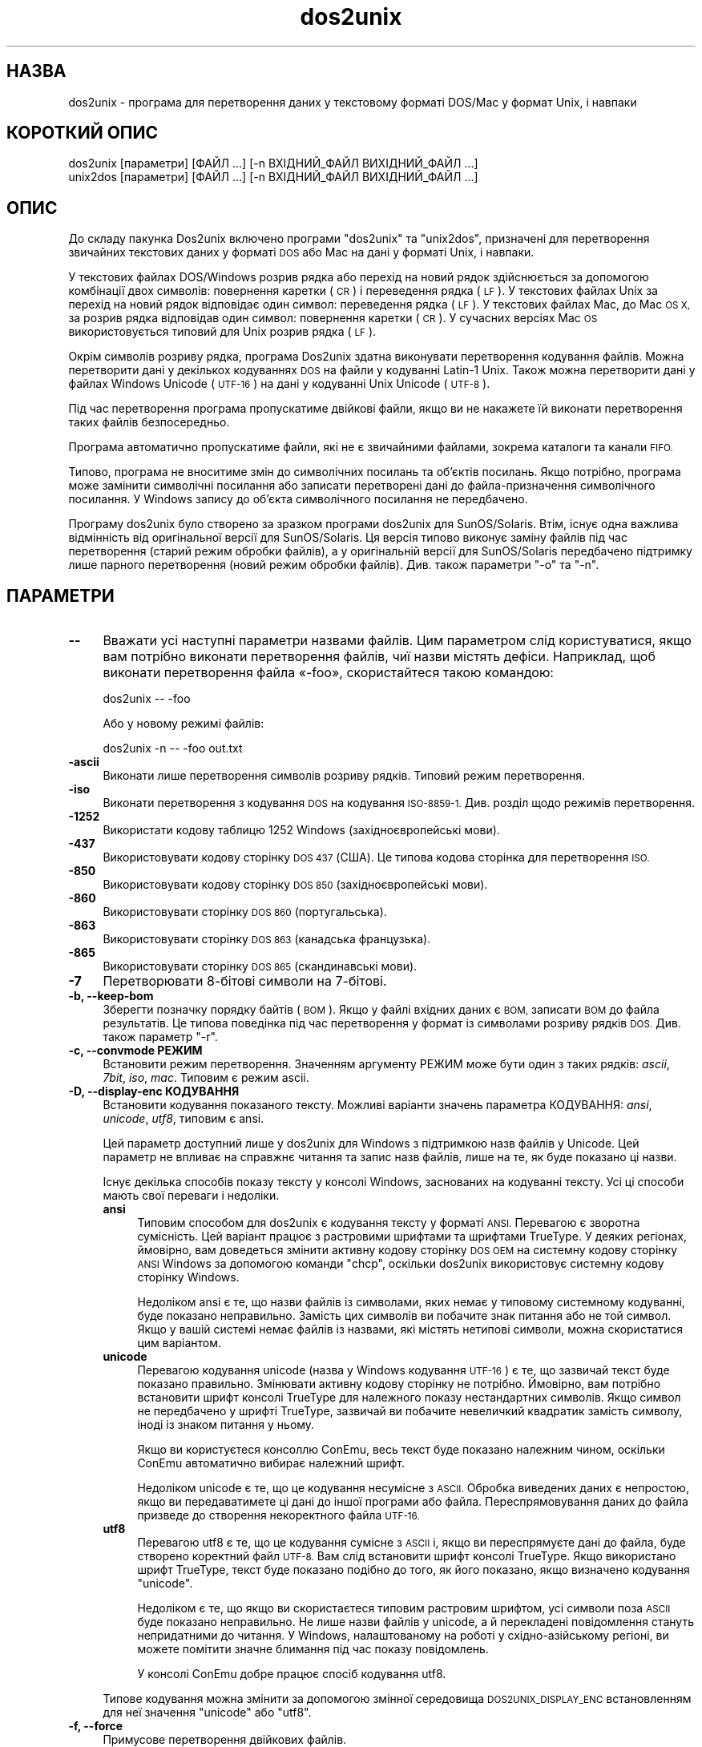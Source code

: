 .\" Automatically generated by Pod::Man 2.28 (Pod::Simple 3.31)
.\"
.\" Standard preamble:
.\" ========================================================================
.de Sp \" Vertical space (when we can't use .PP)
.if t .sp .5v
.if n .sp
..
.de Vb \" Begin verbatim text
.ft CW
.nf
.ne \\$1
..
.de Ve \" End verbatim text
.ft R
.fi
..
.\" Set up some character translations and predefined strings.  \*(-- will
.\" give an unbreakable dash, \*(PI will give pi, \*(L" will give a left
.\" double quote, and \*(R" will give a right double quote.  \*(C+ will
.\" give a nicer C++.  Capital omega is used to do unbreakable dashes and
.\" therefore won't be available.  \*(C` and \*(C' expand to `' in nroff,
.\" nothing in troff, for use with C<>.
.tr \(*W-
.ds C+ C\v'-.1v'\h'-1p'\s-2+\h'-1p'+\s0\v'.1v'\h'-1p'
.ie n \{\
.    ds -- \(*W-
.    ds PI pi
.    if (\n(.H=4u)&(1m=24u) .ds -- \(*W\h'-12u'\(*W\h'-12u'-\" diablo 10 pitch
.    if (\n(.H=4u)&(1m=20u) .ds -- \(*W\h'-12u'\(*W\h'-8u'-\"  diablo 12 pitch
.    ds L" ""
.    ds R" ""
.    ds C` ""
.    ds C' ""
'br\}
.el\{\
.    ds -- \|\(em\|
.    ds PI \(*p
.    ds L" ``
.    ds R" ''
.    ds C`
.    ds C'
'br\}
.\"
.\" Escape single quotes in literal strings from groff's Unicode transform.
.ie \n(.g .ds Aq \(aq
.el       .ds Aq '
.\"
.\" If the F register is turned on, we'll generate index entries on stderr for
.\" titles (.TH), headers (.SH), subsections (.SS), items (.Ip), and index
.\" entries marked with X<> in POD.  Of course, you'll have to process the
.\" output yourself in some meaningful fashion.
.\"
.\" Avoid warning from groff about undefined register 'F'.
.de IX
..
.nr rF 0
.if \n(.g .if rF .nr rF 1
.if (\n(rF:(\n(.g==0)) \{
.    if \nF \{
.        de IX
.        tm Index:\\$1\t\\n%\t"\\$2"
..
.        if !\nF==2 \{
.            nr % 0
.            nr F 2
.        \}
.    \}
.\}
.rr rF
.\" ========================================================================
.\"
.IX Title "dos2unix 1"
.TH dos2unix 1 "2015-09-30" "dos2unix" "2015-09-30"
.\" For nroff, turn off justification.  Always turn off hyphenation; it makes
.\" way too many mistakes in technical documents.
.if n .ad l
.nh
.SH "НАЗВА"
.IX Header "НАЗВА"
dos2unix \- програма для перетворення даних у текстовому форматі DOS/Mac у
формат Unix, і навпаки
.SH "КОРОТКИЙ ОПИС"
.IX Header "КОРОТКИЙ ОПИС"
.Vb 2
\&    dos2unix [параметри] [ФАЙЛ ...] [\-n ВХІДНИЙ_ФАЙЛ ВИХІДНИЙ_ФАЙЛ ...]
\&    unix2dos [параметри] [ФАЙЛ ...] [\-n ВХІДНИЙ_ФАЙЛ ВИХІДНИЙ_ФАЙЛ ...]
.Ve
.SH "ОПИС"
.IX Header "ОПИС"
До складу пакунка Dos2unix включено програми \f(CW\*(C`dos2unix\*(C'\fR та \f(CW\*(C`unix2dos\*(C'\fR,
призначені для перетворення звичайних текстових даних у форматі \s-1DOS\s0 або Mac
на дані у форматі Unix, і навпаки.
.PP
У текстових файлах DOS/Windows розрив рядка або перехід на новий рядок
здійснюється за допомогою комбінації двох символів: повернення каретки (\s-1CR\s0)
і переведення рядка (\s-1LF\s0). У текстових файлах Unix за перехід на новий рядок
відповідає один символ: переведення рядка (\s-1LF\s0). У текстових файлах Mac, до
Mac \s-1OS X,\s0 за розрив рядка відповідав один символ: повернення каретки (\s-1CR\s0). У
сучасних версіях Mac \s-1OS\s0 використовується типовий для Unix розрив рядка (\s-1LF\s0).
.PP
Окрім символів розриву рядка, програма Dos2unix здатна виконувати
перетворення кодування файлів. Можна перетворити дані у декількох кодуваннях
\&\s-1DOS\s0 на файли у кодуванні Latin\-1 Unix. Також можна перетворити дані у файлах
Windows Unicode (\s-1UTF\-16\s0) на дані у кодуванні Unix Unicode (\s-1UTF\-8\s0).
.PP
Під час перетворення програма пропускатиме двійкові файли, якщо ви не
накажете їй виконати перетворення таких файлів безпосередньо.
.PP
Програма автоматично пропускатиме файли, які не є звичайними файлами,
зокрема каталоги та канали \s-1FIFO.\s0
.PP
Типово, програма не вноситиме змін до символічних посилань та об’єктів
посилань. Якщо потрібно, програма може замінити символічні посилання або
записати перетворені дані до файла\-призначення символічного посилання. У
Windows запису до об’єкта символічного посилання не передбачено.
.PP
Програму dos2unix було створено за зразком програми dos2unix для
SunOS/Solaris. Втім, існує одна важлива відмінність від оригінальної версії
для SunOS/Solaris. Ця версія типово виконує заміну файлів під час
перетворення (старий режим обробки файлів), а у оригінальній версії для
SunOS/Solaris передбачено підтримку лише парного перетворення (новий режим
обробки файлів). Див. також параметри \f(CW\*(C`\-o\*(C'\fR та \f(CW\*(C`\-n\*(C'\fR.
.SH "ПАРАМЕТРИ"
.IX Header "ПАРАМЕТРИ"
.IP "\fB\-\-\fR" 4
.IX Item "--"
Вважати усі наступні параметри назвами файлів. Цим параметром слід
користуватися, якщо вам потрібно виконати перетворення файлів, чиї назви
містять дефіси. Наприклад, щоб виконати перетворення файла «\-foo»,
скористайтеся такою командою:
.Sp
.Vb 1
\&    dos2unix \-\- \-foo
.Ve
.Sp
Або у новому режимі файлів:
.Sp
.Vb 1
\&    dos2unix \-n \-\- \-foo out.txt
.Ve
.IP "\fB\-ascii\fR" 4
.IX Item "-ascii"
Виконати лише перетворення символів розриву рядків. Типовий режим
перетворення.
.IP "\fB\-iso\fR" 4
.IX Item "-iso"
Виконати перетворення з кодування \s-1DOS\s0 на кодування \s-1ISO\-8859\-1.\s0 Див. розділ
щодо режимів перетворення.
.IP "\fB\-1252\fR" 4
.IX Item "-1252"
Використати кодову таблицю 1252 Windows (західноєвропейські мови).
.IP "\fB\-437\fR" 4
.IX Item "-437"
Використовувати кодову сторінку \s-1DOS 437 \s0(США). Це типова кодова сторінка для
перетворення \s-1ISO.\s0
.IP "\fB\-850\fR" 4
.IX Item "-850"
Використовувати кодову сторінку \s-1DOS 850 \s0(західноєвропейські мови).
.IP "\fB\-860\fR" 4
.IX Item "-860"
Використовувати сторінку \s-1DOS 860 \s0(португальська).
.IP "\fB\-863\fR" 4
.IX Item "-863"
Використовувати сторінку \s-1DOS 863 \s0(канадська французька).
.IP "\fB\-865\fR" 4
.IX Item "-865"
Використовувати сторінку \s-1DOS 865 \s0(скандинавські мови).
.IP "\fB\-7\fR" 4
.IX Item "-7"
Перетворювати 8\-бітові символи на 7\-бітові.
.IP "\fB\-b, \-\-keep\-bom\fR" 4
.IX Item "-b, --keep-bom"
Зберегти позначку порядку байтів (\s-1BOM\s0). Якщо у файлі вхідних даних є \s-1BOM,\s0
записати \s-1BOM\s0 до файла результатів. Це типова поведінка під час перетворення
у формат із символами розриву рядків \s-1DOS.\s0 Див. також параметр \f(CW\*(C`\-r\*(C'\fR.
.IP "\fB\-c, \-\-convmode РЕЖИМ\fR" 4
.IX Item "-c, --convmode РЕЖИМ"
Встановити режим перетворення. Значенням аргументу РЕЖИМ може бути один з
таких рядків: \fIascii\fR, \fI7bit\fR, \fIiso\fR, \fImac\fR. Типовим є режим ascii.
.IP "\fB\-D, \-\-display\-enc КОДУВАННЯ\fR" 4
.IX Item "-D, --display-enc КОДУВАННЯ"
Встановити кодування показаного тексту. Можливі варіанти значень параметра
КОДУВАННЯ: \fIansi\fR, \fIunicode\fR, \fIutf8\fR, типовим є ansi.
.Sp
Цей параметр доступний лише у dos2unix для Windows з підтримкою назв файлів
у Unicode. Цей параметр не впливає на справжнє читання та запис назв файлів,
лише на те, як буде показано ці назви.
.Sp
Існує декілька способів показу тексту у консолі Windows, заснованих на
кодуванні тексту. Усі ці способи мають свої переваги і недоліки.
.RS 4
.IP "\fBansi\fR" 4
.IX Item "ansi"
Типовим способом для dos2unix є кодування тексту у форматі \s-1ANSI.\s0 Перевагою є
зворотна сумісність. Цей варіант працює з растровими шрифтами та шрифтами
TrueType. У деяких регіонах, ймовірно, вам доведеться змінити активну кодову
сторінку \s-1DOS OEM\s0 на системну кодову сторінку \s-1ANSI\s0 Windows за допомогою
команди \f(CW\*(C`chcp\*(C'\fR, оскільки dos2unix використовує системну кодову сторінку
Windows.
.Sp
Недоліком ansi є те, що назви файлів із символами, яких немає у типовому
системному кодуванні, буде показано неправильно. Замість цих символів ви
побачите знак питання або не той символ. Якщо у вашій системі немає файлів
із назвами, які містять нетипові символи, можна скористатися цим варіантом.
.IP "\fBunicode\fR" 4
.IX Item "unicode"
Перевагою кодування unicode (назва у Windows кодування \s-1UTF\-16\s0) є те, що
зазвичай текст буде показано правильно. Змінювати активну кодову сторінку не
потрібно. Ймовірно, вам потрібно встановити шрифт консолі TrueType для
належного показу нестандартних символів. Якщо символ не передбачено у шрифті
TrueType, зазвичай ви побачите невеличкий квадратик замість символу, іноді
із знаком питання у ньому.
.Sp
Якщо ви користуєтеся консоллю ConEmu, весь текст буде показано належним
чином, оскільки ConEmu автоматично вибирає належний шрифт.
.Sp
Недоліком unicode є те, що це кодування несумісне з \s-1ASCII.\s0 Обробка виведених
даних є непростою, якщо ви передаватимете ці дані до іншої програми або
файла. Переспрямовування даних до файла призведе до створення некоректного
файла \s-1UTF\-16.\s0
.IP "\fButf8\fR" 4
.IX Item "utf8"
Перевагою utf8 є те, що це кодування сумісне з \s-1ASCII\s0 і, якщо ви
переспрямуєте дані до файла, буде створено коректний файл \s-1UTF\-8.\s0 Вам слід
встановити шрифт консолі TrueType. Якщо використано шрифт TrueType, текст
буде показано подібно до того, як його показано, якщо визначено кодування
\&\f(CW\*(C`unicode\*(C'\fR.
.Sp
Недоліком є те, що якщо ви скористаєтеся типовим растровим шрифтом, усі
символи поза \s-1ASCII\s0 буде показано неправильно. Не лише назви файлів у
unicode, а й перекладені повідомлення стануть непридатними до читання. У
Windows, налаштованому на роботі у східно\-азійському регіоні, ви можете
помітити значне блимання під час показу повідомлень.
.Sp
У консолі ConEmu добре працює спосіб кодування utf8.
.RE
.RS 4
.Sp
Типове кодування можна змінити за допомогою змінної середовища
\&\s-1DOS2UNIX_DISPLAY_ENC\s0 встановленням для неї значення \f(CW\*(C`unicode\*(C'\fR або \f(CW\*(C`utf8\*(C'\fR.
.RE
.IP "\fB\-f, \-\-force\fR" 4
.IX Item "-f, --force"
Примусове перетворення двійкових файлів.
.IP "\fB\-gb, \-\-gb18030\fR" 4
.IX Item "-gb, --gb18030"
У Windows файли в \s-1UTF\-16\s0 типово перетворюються на файли в \s-1UTF\-8,\s0 незалежно
від встановленої локалі. За допомогою цього параметра ви можете наказати
програмі перетворювати файли в \s-1UTF\-16\s0 на файли у \s-1GB18030.\s0 Цим параметром
можна скористатися лише у Windows. Див. також розділ, присвячений \s-1GB18030.\s0
.IP "\fB\-h, \-\-help\fR" 4
.IX Item "-h, --help"
Показати довідкові дані і завершити роботу.
.IP "\fB\-i[ПРАПОРЦІ], \-\-info[=ПРАПОРЦІ] ФАЙЛ ...\fR" 4
.IX Item "-i[ПРАПОРЦІ], --info[=ПРАПОРЦІ] ФАЙЛ ..."
Вивести дані щодо файла. Не виконувати перетворення.
.Sp
Буде виведено такі дані, у вказаному порядку: кількість розривів рядків у
форматі \s-1DOS,\s0 кількість розривів рядків у форматі Unix, кількість розривів
рядків у форматі Mac, позначка порядку байтів, текстовим чи бінарним є файл
та назву файла.
.Sp
Приклад результатів:
.Sp
.Vb 8
\&     6       0       0  no_bom    text    dos.txt
\&     0       6       0  no_bom    text    unix.txt
\&     0       0       6  no_bom    text    mac.txt
\&     6       6       6  no_bom    text    mixed.txt
\&    50       0       0  UTF\-16LE  text    utf16le.txt
\&     0      50       0  no_bom    text    utf8unix.txt
\&    50       0       0  UTF\-8     text    utf8dos.txt
\&     2     418     219  no_bom    binary  dos2unix.exe
.Ve
.Sp
Крім того, можна вказати додаткові прапорці для внесення змін у виведені
дані. Можна використовувати один або декілька таких прапорців.
.RS 4
.IP "\fBd\fR" 4
.IX Item "d"
Вивести кількість символів розривів рядка \s-1DOS.\s0
.IP "\fBu\fR" 4
.IX Item "u"
Вивести кількість символів розривів рядка Unix.
.IP "\fBm\fR" 4
.IX Item "m"
Вивести кількість символів розривів рядка Mac.
.IP "\fBb\fR" 4
.IX Item "b"
Вивести позначку порядку байтів.
.IP "\fBt\fR" 4
.IX Item "t"
Вивести дані щодо того, є файл текстовим чи бінарним.
.IP "\fBc\fR" 4
.IX Item "c"
Вивести дані лише тих файлів, які було б перетворено.
.Sp
Із прапорцем \f(CW\*(C`c\*(C'\fR dos2unix виведе лише назви файлів, у яких містяться
розриви рядків \s-1DOS.\s0 unix2dos виведе лише назви файлів, у яких містяться
розриви рядків Unix.
.RE
.RS 4
.Sp
Приклади:
.Sp
Вивести дані щодо усіх файлів *.txt:
.Sp
.Vb 1
\&    dos2unix \-i *.txt
.Ve
.Sp
Вивести кількість розривів рядків у форматі \s-1DOS\s0 і розривів рядків у форматі
Unix:
.Sp
.Vb 1
\&    dos2unix \-idu *.txt
.Ve
.Sp
Вивести лише позначку порядку байтів:
.Sp
.Vb 1
\&    dos2unix \-\-info=b *.txt
.Ve
.Sp
Вивести список файлів, у яких є символи розриву рядків \s-1DOS:\s0
.Sp
.Vb 1
\&    dos2unix \-ic *.txt
.Ve
.Sp
Вивести список файлів, у яких використано символи розриву рядків Unix:
.Sp
.Vb 1
\&    unix2dos \-ic *.txt
.Ve
.Sp
Перетворити лише файли із розривами рядків \s-1DOS\s0 і не чіпати інших файлів:
.Sp
.Vb 1
\&    dos2unix \-ic *.txt | xargs dos2unix
.Ve
.Sp
Знайти текстові файли і розривами рядків \s-1DOS:\s0
.Sp
.Vb 1
\&    find \-name \*(Aq*.txt\*(Aq | xargs dos2unix \-ic
.Ve
.RE
.IP "\fB\-k, \-\-keepdate\fR" 4
.IX Item "-k, --keepdate"
Зберегти часову позначку файла вхідних даних у файлі результатів
перетворення.
.IP "\fB\-L, \-\-license\fR" 4
.IX Item "-L, --license"
Вивести умови ліцензування програми.
.IP "\fB\-l, \-\-newline\fR" 4
.IX Item "-l, --newline"
Вставити додатковий символ розриву рядка.
.Sp
\&\fBdos2unix\fR: перетворення на два символи розриву рядків Unix відбуватиметься
лише для комбінацій розриву рядків \s-1DOS.\s0 У режимі Mac виконуватиметься
перетворення на два розриви рядків Unix лише символів розриву рядків Mac.
.Sp
\&\fBunix2dos\fR: перетворення на дві комбінації розриву рядків \s-1DOS\s0
відбуватиметься лише для символів розриву рядків \s-1DOS.\s0 У режимі Mac
виконуватиметься перетворення на два розриви рядків Mac лише символів
розриву рядків Unix.
.IP "\fB\-m, \-\-add\-bom\fR" 4
.IX Item "-m, --add-bom"
Записати до файла результатів позначку порядку байтів (\s-1BOM\s0). Типово буде
записано позначку порядку байтів \s-1UTF\-8.\s0
.Sp
Якщо дані початкового файла закодовано у \s-1UTF\-16\s0 і використано параметр
\&\f(CW\*(C`\-u\*(C'\fR, буде дописано позначку порядку байтів \s-1UTF\-16.\s0
.Sp
Не використовуйте цей параметр для кодувань результатів, відмінних від
\&\s-1UTF\-8, UTF\-16\s0 або \s-1GB18030.\s0 Див. також розділ щодо \s-1UNICODE.\s0
.IP "\fB\-n, \-\-newfile ВХІДНИЙ_ФАЙЛ ВИХІДНИЙ_ФАЙЛ ...\fR" 4
.IX Item "-n, --newfile ВХІДНИЙ_ФАЙЛ ВИХІДНИЙ_ФАЙЛ ..."
Новий режим обробки файлів. Перетворити дані з файла ВХІДНИЙ_ФАЙЛ і записати
результати до файла ВИХІДНИЙ_ФАЙЛ. Назви файлів слід вказувати парами, \fIне
слід\fR використовувати шаблони заміни, інакше вміст файлів \fIбуде втрачено\fR.
.Sp
Власником перетвореного файла буде призначено користувача, яким було
розпочато перетворення у режимі нового файла (парному режимі). Права доступу
на читання або запис нового файла буде визначено на основі прав доступу до
початкового файла мінус \fIumask\fR\|(1) для користувача, яким було розпочато
перетворення.
.IP "\fB\-o, \-\-oldfile ФАЙЛ ...\fR" 4
.IX Item "-o, --oldfile ФАЙЛ ..."
Застарілий режим обробки. Виконати перетворення файла ФАЙЛ і перезаписати
його вміст. Типово, програма працює у цьому режимі. Можна використовувати
шаблони заміни.
.Sp
У застарілому режимі (режимі заміщення) перетворений файл належатиме тому
самому власнику і групі і матиме ті самі права доступу на читання або запис,
що і початковий файл. Крім того, якщо перетворення файла виконується іншим
користувачем, який має права доступу на запис до файла (наприклад
користувачем root), перетворення буде перервано, якщо зберегти початкові
значення не вдасться. Зміна власника може означати неможливість читання
файла для його початкового власника. Зміна групи може призвести до проблем
із безпекою, оскільки файл може стати доступним для читання користувачам,
які не повинні мати такі права доступу. Можливість збереження прав власності
та прав доступу до файла передбачено лише у Unix.
.IP "\fB\-q, \-\-quiet\fR" 4
.IX Item "-q, --quiet"
Режим без виведення повідомлень. Програма не виводитиме жодних попереджень
або повідомлень про помилки. Повернутим значенням завжди буде нуль, якщо
вказано правильні параметри командного рядка.
.IP "\fB\-r, \-\-remove\-bom\fR" 4
.IX Item "-r, --remove-bom"
Вилучити позначку порядку байтів (\s-1BOM\s0). Не записувати \s-1BOM\s0 до файла
результатів. Це типова поведінка під час перетворення файлів з форматом
розриву рядків Unix. Див. також параметр \f(CW\*(C`\-b\*(C'\fR.
.IP "\fB\-s, \-\-safe\fR" 4
.IX Item "-s, --safe"
Пропускати двійкові файли (типово).
.IP "\fB\-u, \-\-keep\-utf16\fR" 4
.IX Item "-u, --keep-utf16"
Зберегти початкове кодування \s-1UTF\-16.\s0 Файл результатів буде записано у тому
самому кодуванні \s-1UTF\-16,\s0 із прямим або зворотним порядком байтів, що і
початковий файл. Таким чином можна запобігти перетворенню даних у кодування
\&\s-1UTF\-8.\s0 До файла буде записано відповідну позначку порядку байтів
\&\s-1UTF\-16.\s0 Вимкнути цей параметр можна за допомогою параметра \f(CW\*(C`\-ascii\*(C'\fR.
.IP "\fB\-ul, \-\-assume\-utf16le\fR" 4
.IX Item "-ul, --assume-utf16le"
Припускати, що кодуванням вхідних файлів є \s-1UTF\-16LE.\s0
.Sp
Якщо у початковому файлі є позначка порядку байтів (\s-1BOM\s0), її буде
використано у файлі\-результаті, незалежно від використання цього параметра.
.Sp
Якщо вами було зроблено помилкове припущення щодо формату файла (файл
вхідних даних насправді не є файлом у форматі \s-1UTF\-16LE\s0), і дані вдасться
успішно перетворити, ви отримаєте файл у кодуванні \s-1UTF\-8\s0 з помилковим
вмістом. Скасувати таке помилкове перетворення можна за допомогою зворотного
перетворення \fIiconv\fR\|(1) з даних у форматі \s-1UTF\-8\s0 на дані у форматі
\&\s-1UTF\-16LE.\s0 Таким чином ви повернетеся до початкового кодування даних у файлі.
.Sp
Припущення щодо форматування \s-1UTF\-16LE\s0 працює як визначення \fIрежиму
перетворення\fR. Перемиканням на типовий режим \fIascii\fR можна вимкнути
припущення щодо форматування \s-1UTF\-16LE.\s0
.IP "\fB\-ub, \-\-assume\-utf16be\fR" 4
.IX Item "-ub, --assume-utf16be"
Припускати, що вхідним форматом є \s-1UTF\-16BE.\s0
.Sp
Цей параметр працює у спосіб, тотожний до параметра \f(CW\*(C`\-ul\*(C'\fR.
.IP "\fB\-v, \-\-verbose\fR" 4
.IX Item "-v, --verbose"
Виводити докладні повідомлення. Буде показано додаткові дані щодо позначок
порядку байтів та кількості перетворених символів розриву рядків.
.IP "\fB\-F, \-\-follow\-symlink\fR" 4
.IX Item "-F, --follow-symlink"
Переходити за символічними посиланням і перетворювати файли, на які вони
вказують.
.IP "\fB\-R, \-\-replace\-symlink\fR" 4
.IX Item "-R, --replace-symlink"
Замінити символічні посилання перетвореними файлами (початкові файли, на які
вони вказують, змінено не буде).
.IP "\fB\-S, \-\-skip\-symlink\fR" 4
.IX Item "-S, --skip-symlink"
Не змінювати символічні посилання та файли, на які вони посилаються
(типово).
.IP "\fB\-V, \-\-version\fR" 4
.IX Item "-V, --version"
Вивести дані щодо версії і завершити роботу.
.SH "РЕЖИМ MAC"
.IX Header "РЕЖИМ MAC"
У звичайному режимі розриви рядків \s-1DOS\s0 перетворюються на розриви рядків
Unix, і навпаки. Розриви рядків Mac перетворенню не підлягають.
.PP
У режимі Mac розриви рядків Mac перетворюються на розриви рядків Unix, і
навпаки. Розриви рядків \s-1DOS\s0 перетворенню не підлягають.
.PP
Щоб запустити програму у режимі перетворення Mac, скористайтеся параметром
командного рядка \f(CW\*(C`\-c mac\*(C'\fR або програмами \f(CW\*(C`mac2unix\*(C'\fR та \f(CW\*(C`unix2mac\*(C'\fR.
.SH "РЕЖИМИ ПЕРЕТВОРЕННЯ"
.IX Header "РЕЖИМИ ПЕРЕТВОРЕННЯ"
.IP "\fBascii\fR" 4
.IX Item "ascii"
У режимі \f(CW\*(C`ascii\*(C'\fR виконуватиметься лише перетворення символів розриву
рядків. Цей режим є типовим режимом перетворення.
.Sp
Хоча цей режим і називається режимом \s-1ASCII \s0(стандарту 7\-бітового кодування),
насправді кодування символів у ньому є 8\-бітовим. Завжди користуйтеся цим
режимом для перетворення файлів у кодуванні \s-1UTF\-8 \s0(Unicode).
.IP "\fB7bit\fR" 4
.IX Item "7bit"
У цьому режимі усі 8\-бітові символи, які не є частиною \s-1ASCII, \s0(з номерами
від 128 до 255) буде перетворено на відповідні 7\-бітові символи.
.IP "\fBiso\fR" 4
.IX Item "iso"
Перетворення символів буде виконано з кодування (кодової сторінки) \s-1DOS\s0 до
кодування \s-1ISO\-8859\-1 \s0(Latin\-1) у Unix. Символи \s-1DOS,\s0 які не мають
еквівалентів у \s-1ISO\-8859\-1\s0 і перетворення яких неможливе, буде перетворено на
символ крапки. Те саме стосується символів \s-1ISO\-8859\-1,\s0 які не мають
еквівалентів у \s-1DOS.\s0
.Sp
Якщо буде використано лише параметр \f(CW\*(C`\-iso\*(C'\fR, програма dos2unix спробує
визначити активне кодування. Якщо це виявиться неможливим, dos2unix
використає типове кодування \s-1CP437,\s0 яке здебільшого використовується у
США. Щоб примусово визначити кодування, скористайтеся параметром \f(CW\*(C`\-437\*(C'\fR
(США), \f(CW\*(C`\-850\*(C'\fR (західноєвропейські мови), \f(CW\*(C`\-860\*(C'\fR (португальська), \f(CW\*(C`\-863\*(C'\fR
(канадська французька) або \f(CW\*(C`\-865\*(C'\fR (скандинавські мови). Використати
кодування Windows \s-1CP1252 \s0(західноєвропейські мови) можна за допомогою
параметра \f(CW\*(C`\-1252\*(C'\fR. Для інших кодувань використовуйте поєднання dos2unix з
\&\fIiconv\fR\|(1). Програма iconv здатна виконувати перетворення даних у доволі
широкому спектрі кодувань символів.
.Sp
Ніколи не користуйтеся перетворенням \s-1ISO\s0 для текстових файлів у форматі
Unicode. Використання подібного перетворення призведе до ушкодження вмісту
файлів у кодуванні \s-1UTF\-8.\s0
.Sp
Декілька прикладів:
.Sp
Перетворити дані у типовому кодуванні \s-1DOS\s0 на дані у кодуванні Latin\-1 Unix:
.Sp
.Vb 1
\&    dos2unix \-iso \-n in.txt out.txt
.Ve
.Sp
Перетворити дані у кодуванні \s-1DOS CP850\s0 на дані у кодуванні Latin\-1 Unix:
.Sp
.Vb 1
\&    dos2unix \-850 \-n in.txt out.txt
.Ve
.Sp
Перетворити дані у кодуванні \s-1CP1252\s0 Windows на дані у кодуванні Latin\-1
Unix:
.Sp
.Vb 1
\&    dos2unix \-1252 \-n in.txt out.txt
.Ve
.Sp
Перетворити дані у кодуванні \s-1CP252\s0 Windows на дані у кодуванні \s-1UTF\-8\s0 Unix
(Unicode):
.Sp
.Vb 1
\&    iconv \-f CP1252 \-t UTF\-8 in.txt | dos2unix > out.txt
.Ve
.Sp
Перетворити дані у кодуванні Latin\-1 Unix на дані у типовому кодуванні \s-1DOS:\s0
.Sp
.Vb 1
\&    unix2dos \-iso \-n in.txt out.txt
.Ve
.Sp
Перетворити дані у кодуванні Latin\-1 Unix на дані у кодуванні \s-1DOS CP850:\s0
.Sp
.Vb 1
\&    unix2dos \-850 \-n in.txt out.txt
.Ve
.Sp
Перетворити дані у кодуванні Latin\-1 Unix на дані у кодуванні Windows
\&\s-1CP1252:\s0
.Sp
.Vb 1
\&    unix2dos \-1252 \-n in.txt out.txt
.Ve
.Sp
Перетворити дані у кодуванні \s-1UTF\-8\s0 Unix (Unicode) на дані у кодуванні
Windows \s-1CP1252:\s0
.Sp
.Vb 1
\&    unix2dos < in.txt | iconv \-f UTF\-8 \-t CP1252 > out.txt
.Ve
.Sp
Див. також <http://czyborra.com/charsets/codepages.html> та
<http://czyborra.com/charsets/iso8859.html>.
.SH "UNICODE"
.IX Header "UNICODE"
.SS "Кодування"
.IX Subsection "Кодування"
Існує декілька різних кодувань Unicode. У Unix та Linux у файлах Unicode
здебільшого використовується кодування \s-1UTF\-8.\s0 У Windows для текстових файлів
Unicode може бути використано кодування \s-1UTF\-8, UTF\-16\s0 або \s-1UTF\-16\s0 зі
зворотним порядком байтів. Втім, здебільшого, використовується формат
\&\s-1UTF\-16.\s0
.SS "Перетворення"
.IX Subsection "Перетворення"
У текстових файлах Unicode, як і у звичайних текстових файлах, може бути
використано розриви рядків \s-1DOS,\s0 Unix або Mac.
.PP
Усі версії dos2unix та unix2dos здатні виконувати перетворення у кодуванні
\&\s-1UTF\-8,\s0 оскільки \s-1UTF\-8\s0 було розроблено так, що зворотну сумісність з \s-1ASCII\s0
збережено.
.PP
Програми dos2unix та unix2dos, зібрані з підтримкою Unicode \s-1UTF\-16,\s0 можуть
читати текстові файли у кодуванні \s-1UTF\-16\s0 з прямим та зворотним порядком
байтів. Щоб дізнатися про те, чи було dos2unix зібрано з підтримкою \s-1UTF\-16,\s0
віддайте команду \f(CW\*(C`dos2unix \-V\*(C'\fR.
.PP
У Unix/Linux файли у кодуванні \s-1UTF\-16\s0 перетворюються на файли у кодуванні
локалі. Для визначення поточного кодування символів локалі скористайтеся
командою \fIlocale\fR\|(1). Якщо перетворення виявиться неможливим, програма
повідомить про помилку перетворення і пропустить відповідний файл.
.PP
У Windows файли \s-1UTF\-16\s0 типово буде перетворено на файли \s-1UTF\-8.\s0 Обидва типи
систем, Windows та Unix/Linux, мають непогані можливості з підтримки файлів
у форматуванні \s-1UTF\-8.\s0
.PP
Кодування \s-1UTF\-16\s0 та \s-1UTF\-8\s0 є повністю сумісними. Під час перетворення не буде
втрачено жодної інформації. Якщо під час перетворення даних у кодуванні
\&\s-1UTF\-16\s0 на дані у кодуванні \s-1UTF\-8\s0 трапиться помилка, наприклад, якщо у
вхідному файлі \s-1UTF\-16\s0 міститиметься якась помилка, файл буде пропущено.
.PP
Якщо використано параметр \f(CW\*(C`\-u\*(C'\fR, файл результатів буде записано у тому
самому кодуванні \s-1UTF\-16,\s0 що і початковий файл. Використання параметра Option
\&\f(CW\*(C`\-u\*(C'\fR запобігає перетворенню даних у кодування \s-1UTF\-8.\s0
.PP
У dos2unix та unix2dos не передбачено параметра для перетворення даних у
кодуванні \s-1UTF\-8\s0 на дані у кодуванні \s-1UTF\-16.\s0
.PP
Режим перетворення \s-1ISO\s0 та 7\-бітовий режим не працюють для файлів \s-1UTF\-16.\s0
.SS "Позначка порядку байтів"
.IX Subsection "Позначка порядку байтів"
У Windows до текстових файлів у кодуванні Unicode типово дописується
позначка порядку байтів (\s-1BOM\s0), оскільки багато програм Windows (зокрема
Notepad) додають таку позначку автоматично. Див. також
<http://en.wikipedia.org/wiki/Byte_order_mark>.
.PP
У Unix файли у кодуванні Unicode типово не містять позначки порядку
байтів. Вважається, що кодуванням текстових файлів є те кодування, яке
визначається поточною локаллю.
.PP
Програма dos2unix може визначити, чи є кодуванням файла \s-1UTF\-16,\s0 лише якщо у
файлі міститься позначка порядку байтів. Якщо у файлі, де використано
кодування \s-1UTF\-16,\s0 немає такої позначки, dos2unix вважатиме такий файл
двійковим (бінарним).
.PP
Для перетворення файлів \s-1UTF\-16\s0 без позначки порядку байтів скористайтеся
параметром \f(CW\*(C`\-ul\*(C'\fR або \f(CW\*(C`\-ub\*(C'\fR.
.PP
Типово dos2unix не записує до файлів результатів перетворення позначки
порядку байтів (\s-1BOM\s0). Якщо використано параметр \f(CW\*(C`\-b\*(C'\fR, dos2unix запише до
файла результатів \s-1BOM,\s0 якщо \s-1BOM\s0 була у файлі початкових даних.
.PP
Типово unix2dos записує позначку порядку байтів (\s-1BOM\s0) до файла результатів,
якщо \s-1BOM\s0 є у початковому файлі. Скористайтеся параметром \f(CW\*(C`\-r\*(C'\fR, щоб вилучити
\&\s-1BOM.\s0
.PP
Dos2unix та unix2dos завжди записують до файла результатів позначку порядку
байтів (\s-1BOM\s0), якщо використано параметр \f(CW\*(C`\-m\*(C'\fR.
.SS "Назви файлів у Unicode у Windows"
.IX Subsection "Назви файлів у Unicode у Windows"
У dos2unix передбачено підтримку читання і запису назв файлів Unicode у
командному рядку Windows. Це означає, що dos2unix може відкривати файли, у
назвах яких є символи, які не є частиною типової системної кодової сторінки
\&\s-1ANSI.\s0 Щоб визначити, чи зібрано dos2unix для Windows з підтримкою назв
файлів у кодуванні Unicode, скористайтеся командою \f(CW\*(C`dos2unix \-V\*(C'\fR.
.PP
Із показом назв файлів у кодуванні Unicode у консолі Windows пов’язано
декілька проблем. Див. параметр \f(CW\*(C`\-D\*(C'\fR, \f(CW\*(C`\-\-display\-enc\*(C'\fR. Назви файлів може
бути некоректно показано у консолі, але запис цих назв відбуватиметься
належним чином.
.SS "Приклади для Unicode"
.IX Subsection "Приклади для Unicode"
Перетворити дані з Windows \s-1UTF\-16 \s0(з позначкою порядку байтів (\s-1BOM\s0)) у
формат Unix \s-1UTF\-8:\s0
.PP
.Vb 1
\&    dos2unix \-n in.txt out.txt
.Ve
.PP
Перетворити дані у форматі Windows \s-1UTF\-16LE \s0(без \s-1BOM\s0) на дані у форматі
\&\s-1UTF\-8\s0 Unix:
.PP
.Vb 1
\&    dos2unix \-ul \-n in.txt out.txt
.Ve
.PP
Перетворити дані у кодуванні \s-1UTF\-8\s0 Unix на дані у кодуванні Windows \s-1UTF\-8\s0
без \s-1BOM:\s0
.PP
.Vb 1
\&    unix2dos \-m \-n in.txt out.txt
.Ve
.PP
Перетворити дані у кодуванні \s-1UTF\-8\s0 Unix на дані у кодуванні Windows \s-1UTF\-16:\s0
.PP
.Vb 1
\&    unix2dos < in.txt | iconv \-f UTF\-8 \-t UTF\-16 > out.txt
.Ve
.SH "GB18030"
.IX Header "GB18030"
\&\s-1GB18030\s0 є китайським урядовим стандартом. Підтримка обов’язкової підмножини
стандарту \s-1GB18030\s0 є неодмінною вимогою до будь\-яких програмних продуктів,
які продаються у Китаї. Див. також <http://en.wikipedia.org/wiki/GB_18030>.
.PP
Кодування \s-1GB18030\s0 є повністю сумісним із Unicode. Його можна розглядати як
формат перетворення unicode. Подібно до \s-1UTF\-8, GB18030\s0 є сумісним із
\&\s-1ASCII. GB18030\s0 також є сумісним із кодовою сторінкою Windows 936, яку ще
називають \s-1GBK.\s0
.PP
У Unix/Linux файли \s-1UTF\-16\s0 буде перетворено до кодування \s-1GB18030,\s0 якщо
кодуванням локалі є \s-1GB18030.\s0 Зауважте, що це спрацює, лише якщо підтримку
локалі передбачено у системі. Щоб отримати список підтримуваних локалей,
скористайтеся командою \f(CW\*(C`locale \-a\*(C'\fR.
.PP
У Windows для перетворення файлів \s-1UTF\-16\s0 на файли \s-1GB18030\s0 слід вказати
параметр \f(CW\*(C`\-gb\*(C'\fR.
.PP
У файлах у кодуванні \s-1GB18030\s0 може міститися позначка порядку байтів, так
само, як у файлах у кодуванні Unicode.
.SH "ПРИКЛАДИ"
.IX Header "ПРИКЛАДИ"
Прочитати вхідні дані зі стандартного джерела (stdin) і записати результат
до стандартного виведення (stdout):
.PP
.Vb 2
\&    dos2unix
\&    dos2unix \-l \-c mac
.Ve
.PP
Перетворити дані у a.txt і замістити цей файл. Перетворити дані у b.txt і
замістити цей файл:
.PP
.Vb 2
\&    dos2unix a.txt b.txt
\&    dos2unix \-o a.txt b.txt
.Ve
.PP
Перетворити дані у a.txt і замістити файл у режимі перетворення ascii:
.PP
.Vb 1
\&    dos2unix a.txt
.Ve
.PP
Перетворити дані у a.txt і замістити файл у режимі перетворення
ascii. Перетворити дані у b.txt і замістити цей файл у режимі 7\-бітового
перетворення:
.PP
.Vb 3
\&    dos2unix a.txt \-c 7bit b.txt
\&    dos2unix \-c ascii a.txt \-c 7bit b.txt
\&    dos2unix \-ascii a.txt \-7 b.txt
.Ve
.PP
Перетворити файл a.txt з формату Mac на формат Unix:
.PP
.Vb 2
\&    dos2unix \-c mac a.txt
\&    mac2unix a.txt
.Ve
.PP
Перетворити файл a.txt з формату Unix на формат Mac:
.PP
.Vb 2
\&    unix2dos \-c mac a.txt
\&    unix2mac a.txt
.Ve
.PP
Перетворити дані у a.txt, замістити цей файл і зберегти часову позначку
початкового файла:
.PP
.Vb 2
\&    dos2unix \-k a.txt
\&    dos2unix \-k \-o a.txt
.Ve
.PP
Перетворити дані у файлі a.txt і записати результати до файла e.txt:
.PP
.Vb 1
\&    dos2unix \-n a.txt e.txt
.Ve
.PP
Перетворити дані у файлі a.txt і записати результати до файла
e.txt. Скопіювати часову позначку файла a.txt для файла e.txt:
.PP
.Vb 1
\&    dos2unix \-k \-n a.txt e.txt
.Ve
.PP
Перетворити дані у a.txt і замістити цей файл. Перетворити дані у b.txt і
записати результат до e.txt:
.PP
.Vb 2
\&    dos2unix a.txt \-n b.txt e.txt
\&    dos2unix \-o a.txt \-n b.txt e.txt
.Ve
.PP
Перетворити дані у c.txt і записати результати до e.txt. Перетворити дані у
a.txt і замістити ними цей файл. Перетворити дані у b.txt і замістити ними
цей файл. Перетворити дані у d.txt і записати результати до f.txt:
.PP
.Vb 1
\&    dos2unix \-n c.txt e.txt \-o a.txt b.txt \-n d.txt f.txt
.Ve
.SH "РЕКУРСИВНЕ ПЕРЕТВОРЕННЯ"
.IX Header "РЕКУРСИВНЕ ПЕРЕТВОРЕННЯ"
Для рекурсивного перетворення текстових файлів у ієрархії каталогів слід
використовувати dos2unix у поєднанні з програмами \fIfind\fR\|(1) та
\&\fIxargs\fR\|(1). Наприклад, щоб виконати перетворення усіх файлів .txt у структурі
підкаталогів поточного каталогу, віддайте таку команду:
.PP
.Vb 1
\&    find . \-name \*(Aq*.txt\*(Aq |xargs dos2unix
.Ve
.PP
У командному рядку Windows можна скористатися такою командою:
.PP
.Vb 1
\&    for /R %G in (*.txt) do dos2unix "%G"
.Ve
.SH "ЛОКАЛІЗАЦІЯ"
.IX Header "ЛОКАЛІЗАЦІЯ"
.IP "\fB\s-1LANG\s0\fR" 4
.IX Item "LANG"
Основна мова визначається за допомогою змінної середовища \s-1LANG.\s0 Значення
змінної \s-1LANG\s0 складається з декількох частин. Перша частина записується
малими літерами і визначає код мови. Друга частина є необов’язковою,
визначає код країни і записується прописними літерами, відокремлюється від
першої частини символом підкреслювання. Передбачено також необов’язкову
третю частину: кодування. Ця частина відокремлюється від другої частини
крапкою. Ось декілька прикладів для командних оболонок стандартного типу
\&\s-1POSIX:\s0
.Sp
.Vb 7
\&    export LANG=uk               українська
\&    export LANG=uk_UA            українська, Україна
\&    export LANG=ru_UA            російська, Україна
\&    export LANG=es_ES            іспанська, Іспанія
\&    export LANG=es_MX            іспанська, Мексика
\&    export LANG=en_US.iso88591   англійська, США, кодування Latin\-1
\&    export LANG=en_GB.UTF\-8      англійська, Великобританія, кодування UTF\-8
.Ve
.Sp
Повний список мов та кодів країн наведено у підручнику з gettext:
<http://www.gnu.org/software/gettext/manual/html_node/Usual\-Language\-Codes.html>
.Sp
У системах Unix для отримання даних щодо локалі можна скористатися командою
\&\fIlocale\fR\|(1).
.IP "\fB\s-1LANGUAGE\s0\fR" 4
.IX Item "LANGUAGE"
За допомогою змінної середовища \s-1LANGUAGE\s0 ви можете вказати список
пріоритеності мов. Записи у списку слід відокремлювати двокрапками. Програма
dos2unix надає перевагу \s-1LANGUAGE\s0 над \s-1LANG.\s0 Наприклад, перша голландська,
далі німецька: \f(CW\*(C`LANGUAGE=nl:de\*(C'\fR. Спочатку вам слід увімкнути локалізацію,
встановивши для змінної \s-1LANG \s0(або \s-1LC_ALL\s0) значення, відмінне від «C». Далі
ви зможете використовувати список пріоритетності мов за допомогою змінної
\&\s-1LANGUAGE.\s0 Додаткові відомості можна знайти у підручнику з gettext:
<http://www.gnu.org/software/gettext/manual/html_node/The\-LANGUAGE\-variable.html>
.Sp
Якщо вами буде вибрано мову, перекладу якою немає, буде показано стандартні
повідомлення англійською мовою.
.IP "\fB\s-1DOS2UNIX_LOCALEDIR\s0\fR" 4
.IX Item "DOS2UNIX_LOCALEDIR"
Змінну \s-1LOCALEDIR,\s0 встановлену під час збирання програми, можна змінити за
допомогою змінної середовища \s-1DOS2UNIX_LOCALEDIR. LOCALEDIR\s0 використовується
для пошуку файлів перекладів. Типовим значенням у системах \s-1GNU\s0 є
\&\f(CW\*(C`/usr/local/share/locale\*(C'\fR. Переглянути поточне значення змінної \s-1LOCALEDIR\s0
можна переглянути за допомогою параметра \fB\-\-version\fR.
.Sp
Приклад (командна оболонка \s-1POSIX\s0):
.Sp
.Vb 1
\&    export DOS2UNIX_LOCALEDIR=$HOME/share/locale
.Ve
.SH "ПОВЕРНУТЕ ЗНАЧЕННЯ"
.IX Header "ПОВЕРНУТЕ ЗНАЧЕННЯ"
Якщо завдання вдасться успішно виконати, програма поверне нульовий код
виходу. Якщо станеться системна помилка, буде повернуто код цієї
помилки. Якщо станеться якась інша помилка, буде повернуто код 1.
.PP
У режимі без повідомлень повернутим значенням завжди буде нуль, якщо вказано
правильні параметри командного рядка.
.SH "СТАНДАРТИ"
.IX Header "СТАНДАРТИ"
<http://en.wikipedia.org/wiki/Text_file>
.PP
<http://uk.wikipedia.org/wiki/Carriage_return>
.PP
<http://uk.wikipedia.org/wiki/Newline>
.PP
<http://uk.wikipedia.org/wiki/Unicode>
.SH "АВТОРИ"
.IX Header "АВТОРИ"
Benjamin Lin \- <blin@socs.uts.edu.au>, Bernd Johannes Wuebben (режим
mac2unix) \- <wuebben@kde.org>, Christian Wurll (додатковий новий рядок) \-
<wurll@ira.uka.de>, Erwin Waterlander \- <waterlan@xs4all.nl> (супровідник)
.PP
Сторінка проекту: <http://waterlan.home.xs4all.nl/dos2unix.html>
.PP
Сторінка на SourceForge: <http://sourceforge.net/projects/dos2unix/>
.SH "ТАКОЖ ПЕРЕГЛЯНЬТЕ"
.IX Header "ТАКОЖ ПЕРЕГЛЯНЬТЕ"
\&\fIfile\fR\|(1)  \fIfind\fR\|(1)  \fIiconv\fR\|(1)  \fIlocale\fR\|(1)  \fIxargs\fR\|(1)
